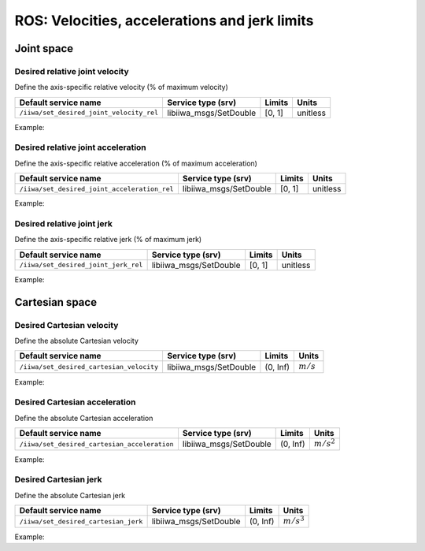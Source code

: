 ROS: Velocities, accelerations and jerk limits
==============================================

.. raw:: html
  
    <hr>

Joint space
-----------

Desired relative joint velocity
^^^^^^^^^^^^^^^^^^^^^^^^^^^^^^^

Define the axis-specific relative velocity (% of maximum velocity)

.. list-table::
    :header-rows: 1

    * - Default service name
      - Service type (srv)
      - Limits
      - Units
    * - :literal:`/iiwa/set_desired_joint_velocity_rel`
      - libiiwa_msgs/SetDouble
      - [0, 1]
      - unitless

Example:

.. tabs::

    .. tab:: Command-line tool (rosservice)

        .. literalinclude:: ../snippets/ros_limits.txt
            :language: bash
            :start-after: [start-command-line-desired_joint_velocity_rel-1]
            :end-before: [end-command-line-desired_joint_velocity_rel-1]

    .. tab:: Python

        .. literalinclude:: ../snippets/ros_limits.txt
            :language: bash
            :start-after: [start-python-desired_joint_velocity_rel-1]
            :end-before: [end-python-desired_joint_velocity_rel-1]

Desired relative joint acceleration
^^^^^^^^^^^^^^^^^^^^^^^^^^^^^^^^^^^

Define the axis-specific relative acceleration (% of maximum acceleration)

.. list-table::
    :header-rows: 1

    * - Default service name
      - Service type (srv)
      - Limits
      - Units
    * - :literal:`/iiwa/set_desired_joint_acceleration_rel`
      - libiiwa_msgs/SetDouble
      - [0, 1]
      - unitless

Example:

.. tabs::

    .. tab:: Command-line tool (rosservice)

        .. literalinclude:: ../snippets/ros_limits.txt
            :language: bash
            :start-after: [start-command-line-desired_joint_acceleration_rel-1]
            :end-before: [end-command-line-desired_joint_acceleration_rel-1]

    .. tab:: Python

        .. literalinclude:: ../snippets/ros_limits.txt
            :language: bash
            :start-after: [start-python-desired_joint_acceleration_rel-1]
            :end-before: [end-python-desired_joint_acceleration_rel-1]

Desired relative joint jerk
^^^^^^^^^^^^^^^^^^^^^^^^^^^

Define the axis-specific relative jerk (% of maximum jerk)

.. list-table::
    :header-rows: 1

    * - Default service name
      - Service type (srv)
      - Limits
      - Units
    * - :literal:`/iiwa/set_desired_joint_jerk_rel`
      - libiiwa_msgs/SetDouble
      - [0, 1]
      - unitless

Example:

.. tabs::

    .. tab:: Command-line tool (rosservice)

        .. literalinclude:: ../snippets/ros_limits.txt
            :language: bash
            :start-after: [start-command-line-desired_joint_jerk_rel-1]
            :end-before: [end-command-line-desired_joint_jerk_rel-1]

    .. tab:: Python

        .. literalinclude:: ../snippets/ros_limits.txt
            :language: bash
            :start-after: [start-python-desired_joint_jerk_rel-1]
            :end-before: [end-python-desired_joint_jerk_rel-1]

.. raw:: html
  
    <hr>

Cartesian space
---------------

Desired Cartesian velocity
^^^^^^^^^^^^^^^^^^^^^^^^^^

Define the absolute Cartesian velocity

.. list-table::
    :header-rows: 1

    * - Default service name
      - Service type (srv)
      - Limits
      - Units
    * - :literal:`/iiwa/set_desired_cartesian_velocity`
      - libiiwa_msgs/SetDouble
      - (0, Inf)
      - :math:`m/s`

Example:

.. tabs::

    .. tab:: Command-line tool (rosservice)

        .. literalinclude:: ../snippets/ros_limits.txt
            :language: bash
            :start-after: [start-command-line-desired_cartesian_velocity-1]
            :end-before: [end-command-line-desired_cartesian_velocity-1]

    .. tab:: Python

        .. literalinclude:: ../snippets/ros_limits.txt
            :language: bash
            :start-after: [start-python-desired_cartesian_velocity-1]
            :end-before: [end-python-desired_cartesian_velocity-1]

Desired Cartesian acceleration
^^^^^^^^^^^^^^^^^^^^^^^^^^^^^^

Define the absolute Cartesian acceleration

.. list-table::
    :header-rows: 1

    * - Default service name
      - Service type (srv)
      - Limits
      - Units
    * - :literal:`/iiwa/set_desired_cartesian_acceleration`
      - libiiwa_msgs/SetDouble
      - (0, Inf)
      - :math:`m/s^2`

Example:

.. tabs::

    .. tab:: Command-line tool (rosservice)

        .. literalinclude:: ../snippets/ros_limits.txt
            :language: bash
            :start-after: [start-command-line-desired_cartesian_acceleration-1]
            :end-before: [end-command-line-desired_cartesian_acceleration-1]

    .. tab:: Python

        .. literalinclude:: ../snippets/ros_limits.txt
            :language: bash
            :start-after: [start-python-desired_cartesian_acceleration-1]
            :end-before: [end-python-desired_cartesian_acceleration-1]

Desired Cartesian jerk
^^^^^^^^^^^^^^^^^^^^^^

Define the absolute Cartesian jerk

.. list-table::
    :header-rows: 1

    * - Default service name
      - Service type (srv)
      - Limits
      - Units
    * - :literal:`/iiwa/set_desired_cartesian_jerk`
      - libiiwa_msgs/SetDouble
      - (0, Inf)
      - :math:`m/s^3`

Example:

.. tabs::

    .. tab:: Command-line tool (rosservice)

        .. literalinclude:: ../snippets/ros_limits.txt
            :language: bash
            :start-after: [start-command-line-desired_cartesian_jerk-1]
            :end-before: [end-command-line-desired_cartesian_jerk-1]

    .. tab:: Python

        .. literalinclude:: ../snippets/ros_limits.txt
            :language: bash
            :start-after: [start-python-desired_cartesian_jerk-1]
            :end-before: [end-python-desired_cartesian_jerk-1]
